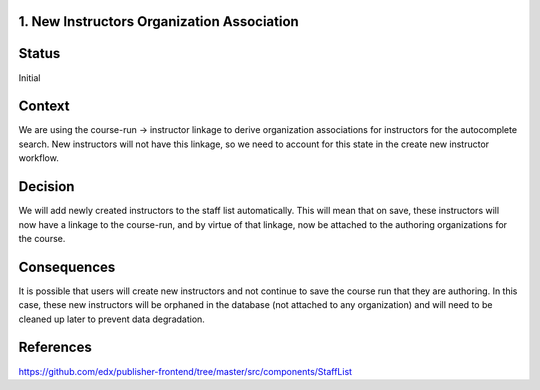 1. New Instructors Organization Association
----------------------------------------------

Status
------

Initial

Context
-------

We are using the course-run -> instructor linkage to derive organization associations for instructors for
the autocomplete search.  New instructors will not have this linkage, so we need to account for this
state in the create new instructor workflow.

Decision
--------

We will add newly created instructors to the staff list automatically.  This will mean that on save, these
instructors will now have a linkage to the course-run, and by virtue of that linkage, now be attached to
the authoring organizations for the course.

Consequences
------------

It is possible that users will create new instructors and not continue to save the course run that they
are authoring.  In this case, these new instructors will be orphaned in the database (not attached to any
organization) and will need to be cleaned up later to prevent data degradation.

References
----------
https://github.com/edx/publisher-frontend/tree/master/src/components/StaffList

